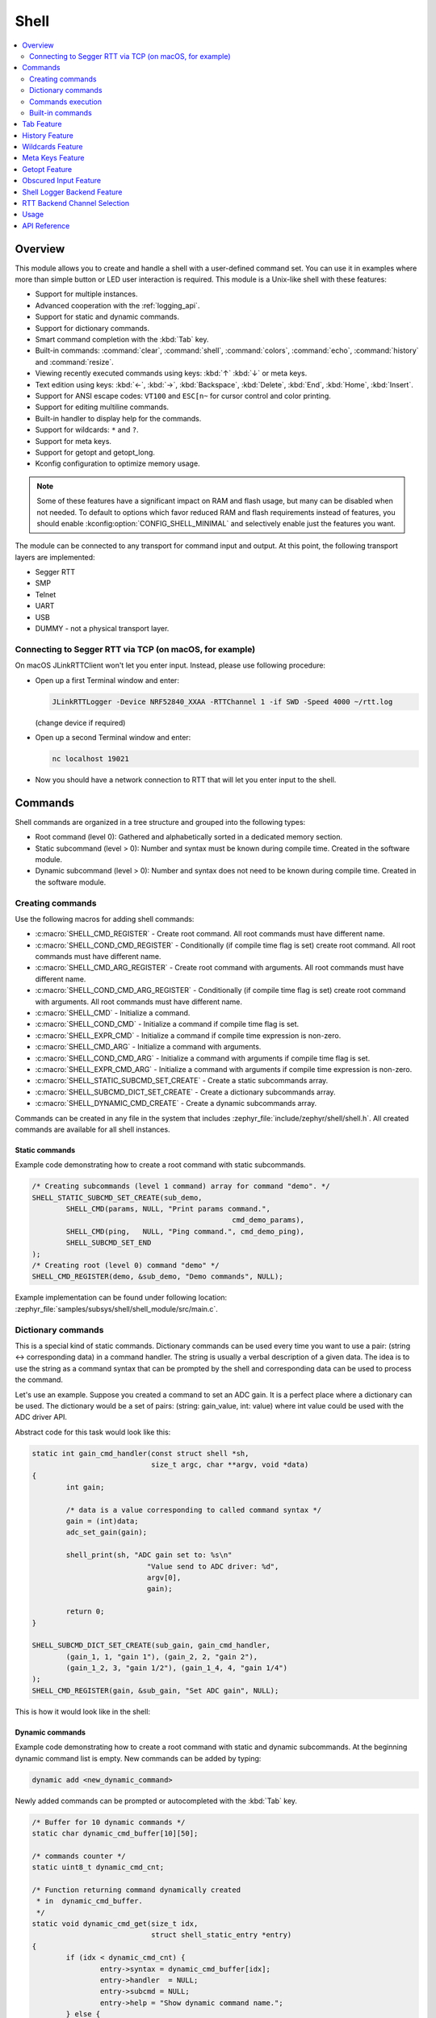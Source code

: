 .. _shell_api:

Shell
######

.. contents::
    :local:
    :depth: 2

Overview
********

This module allows you to create and handle a shell with a user-defined command
set. You can use it in examples where more than simple button or LED user
interaction is required. This module is a Unix-like shell with these features:

* Support for multiple instances.
* Advanced cooperation with the :ref:`logging_api`.
* Support for static and dynamic commands.
* Support for dictionary commands.
* Smart command completion with the :kbd:`Tab` key.
* Built-in commands: :command:`clear`, :command:`shell`, :command:`colors`,
  :command:`echo`, :command:`history` and :command:`resize`.
* Viewing recently executed commands using keys: :kbd:`↑` :kbd:`↓` or meta keys.
* Text edition using keys: :kbd:`←`, :kbd:`→`, :kbd:`Backspace`,
  :kbd:`Delete`, :kbd:`End`, :kbd:`Home`, :kbd:`Insert`.
* Support for ANSI escape codes: ``VT100`` and ``ESC[n~`` for cursor control
  and color printing.
* Support for editing multiline commands.
* Built-in handler to display help for the commands.
* Support for wildcards: ``*`` and ``?``.
* Support for meta keys.
* Support for getopt and getopt_long.
* Kconfig configuration to optimize memory usage.

.. note::
	Some of these features have a significant impact on RAM and flash usage,
	but many can be disabled when not needed.  To default to options which
	favor reduced RAM and flash requirements instead of features, you should
	enable :kconfig:option:`CONFIG_SHELL_MINIMAL` and selectively enable just the
	features you want.

The module can be connected to any transport for command input and output.
At this point, the following transport layers are implemented:

* Segger RTT
* SMP
* Telnet
* UART
* USB
* DUMMY - not a physical transport layer.

Connecting to Segger RTT via TCP (on macOS, for example)
========================================================

On macOS JLinkRTTClient won't let you enter input. Instead, please use following
procedure:

* Open up a first Terminal window and enter:

  .. code-block:: none

     JLinkRTTLogger -Device NRF52840_XXAA -RTTChannel 1 -if SWD -Speed 4000 ~/rtt.log

  (change device if required)

* Open up a second Terminal window and enter:

  .. code-block:: none

     nc localhost 19021

* Now you should have a network connection to RTT that will let you enter input
  to the shell.


Commands
********

Shell commands are organized in a tree structure and grouped into the following
types:

* Root command (level 0): Gathered and alphabetically sorted in a dedicated
  memory section.
* Static subcommand (level > 0): Number and syntax must be known during compile
  time. Created in the software module.
* Dynamic subcommand (level > 0): Number and syntax does not need to be known
  during compile time. Created in the software module.


Creating commands
=================

Use the following macros for adding shell commands:

* :c:macro:`SHELL_CMD_REGISTER` - Create root command. All root commands must
  have different name.
* :c:macro:`SHELL_COND_CMD_REGISTER` - Conditionally (if compile time flag is
  set) create root command. All root commands must have different name.
* :c:macro:`SHELL_CMD_ARG_REGISTER` - Create root command with arguments.
  All root commands must have different name.
* :c:macro:`SHELL_COND_CMD_ARG_REGISTER` - Conditionally (if compile time flag
  is set) create root command with arguments. All root commands must have
  different name.
* :c:macro:`SHELL_CMD` - Initialize a command.
* :c:macro:`SHELL_COND_CMD` - Initialize a command if compile time flag is set.
* :c:macro:`SHELL_EXPR_CMD` - Initialize a command if compile time expression is
  non-zero.
* :c:macro:`SHELL_CMD_ARG` - Initialize a command with arguments.
* :c:macro:`SHELL_COND_CMD_ARG` - Initialize a command with arguments if compile
  time flag is set.
* :c:macro:`SHELL_EXPR_CMD_ARG` - Initialize a command with arguments if compile
  time expression is non-zero.
* :c:macro:`SHELL_STATIC_SUBCMD_SET_CREATE` - Create a static subcommands
  array.
* :c:macro:`SHELL_SUBCMD_DICT_SET_CREATE` - Create a dictionary subcommands
  array.
* :c:macro:`SHELL_DYNAMIC_CMD_CREATE` - Create a dynamic subcommands array.

Commands can be created in any file in the system that includes
:zephyr_file:`include/zephyr/shell/shell.h`. All created commands are available for all
shell instances.

Static commands
---------------

Example code demonstrating how to create a root command with static
subcommands.

.. image:: images/static_cmd.PNG
      :align: center
      :alt: Command tree with static commands.

.. code-block:: c

	/* Creating subcommands (level 1 command) array for command "demo". */
	SHELL_STATIC_SUBCMD_SET_CREATE(sub_demo,
		SHELL_CMD(params, NULL, "Print params command.",
						       cmd_demo_params),
		SHELL_CMD(ping,   NULL, "Ping command.", cmd_demo_ping),
		SHELL_SUBCMD_SET_END
	);
	/* Creating root (level 0) command "demo" */
	SHELL_CMD_REGISTER(demo, &sub_demo, "Demo commands", NULL);

Example implementation can be found under following location:
:zephyr_file:`samples/subsys/shell/shell_module/src/main.c`.

Dictionary commands
===================
This is a special kind of static commands. Dictionary commands can be used
every time you want to use a pair: (string <-> corresponding data) in
a command handler. The string is usually a verbal description of a given data.
The idea is to use the string as a command syntax that can be prompted by the
shell and corresponding data can be used to process the command.

Let's use an example. Suppose you created a command to set an ADC gain.
It is a perfect place where a dictionary can be used. The dictionary would
be a set of pairs: (string: gain_value, int: value) where int value could
be used with the ADC driver API.

Abstract code for this task would look like this:

.. code-block:: c

	static int gain_cmd_handler(const struct shell *sh,
				    size_t argc, char **argv, void *data)
	{
		int gain;

		/* data is a value corresponding to called command syntax */
		gain = (int)data;
		adc_set_gain(gain);

		shell_print(sh, "ADC gain set to: %s\n"
				   "Value send to ADC driver: %d",
				   argv[0],
				   gain);

		return 0;
	}

	SHELL_SUBCMD_DICT_SET_CREATE(sub_gain, gain_cmd_handler,
		(gain_1, 1, "gain 1"), (gain_2, 2, "gain 2"),
		(gain_1_2, 3, "gain 1/2"), (gain_1_4, 4, "gain 1/4")
	);
	SHELL_CMD_REGISTER(gain, &sub_gain, "Set ADC gain", NULL);


This is how it would look like in the shell:

.. image:: images/dict_cmd.png
      :align: center
      :alt: Dictionary commands example.

Dynamic commands
----------------

Example code demonstrating how to create a root command with static and dynamic
subcommands. At the beginning dynamic command list is empty. New commands
can be added by typing:

.. code-block:: none

	dynamic add <new_dynamic_command>

Newly added commands can be prompted or autocompleted with the :kbd:`Tab` key.

.. image:: images/dynamic_cmd.PNG
      :align: center
      :alt: Command tree with static and dynamic commands.

.. code-block:: c

	/* Buffer for 10 dynamic commands */
	static char dynamic_cmd_buffer[10][50];

	/* commands counter */
	static uint8_t dynamic_cmd_cnt;

	/* Function returning command dynamically created
	 * in  dynamic_cmd_buffer.
	 */
	static void dynamic_cmd_get(size_t idx,
				    struct shell_static_entry *entry)
	{
		if (idx < dynamic_cmd_cnt) {
			entry->syntax = dynamic_cmd_buffer[idx];
			entry->handler  = NULL;
			entry->subcmd = NULL;
			entry->help = "Show dynamic command name.";
		} else {
			/* if there are no more dynamic commands available
			 * syntax must be set to NULL.
			 */
			entry->syntax = NULL;
		}
	}

	SHELL_DYNAMIC_CMD_CREATE(m_sub_dynamic_set, dynamic_cmd_get);
	SHELL_STATIC_SUBCMD_SET_CREATE(m_sub_dynamic,
		SHELL_CMD(add, NULL,"Add new command to dynamic_cmd_buffer and"
			  " sort them alphabetically.",
			  cmd_dynamic_add),
		SHELL_CMD(execute, &m_sub_dynamic_set,
			  "Execute a command.", cmd_dynamic_execute),
		SHELL_CMD(remove, &m_sub_dynamic_set,
			  "Remove a command from dynamic_cmd_buffer.",
			  cmd_dynamic_remove),
		SHELL_CMD(show, NULL,
			  "Show all commands in dynamic_cmd_buffer.",
			  cmd_dynamic_show),
		SHELL_SUBCMD_SET_END
	);
	SHELL_CMD_REGISTER(dynamic, &m_sub_dynamic,
		   "Demonstrate dynamic command usage.", cmd_dynamic);

Example implementation can be found under following location:
:zephyr_file:`samples/subsys/shell/shell_module/src/dynamic_cmd.c`.

Commands execution
==================

Each command or subcommand may have a handler. The shell executes the handler
that is found deepest in the command tree and further subcommands (without a
handler) are passed as arguments. Characters within parentheses are treated
as one argument. If shell won't find a handler it will display an error message.

Commands can be also executed from a user application using any active backend
and a function :c:func:`shell_execute_cmd`, as shown in this example:

.. code-block:: c

	int main(void)
	{
		/* Below code will execute "clear" command on a DUMMY backend */
		shell_execute_cmd(NULL, "clear");

		/* Below code will execute "shell colors off" command on
		 * an UART backend
		 */
		shell_execute_cmd(shell_backend_uart_get_ptr(),
				  "shell colors off");
	}

Enable the DUMMY backend by setting the Kconfig
:kconfig:option:`CONFIG_SHELL_BACKEND_DUMMY` option.

Commands execution example
--------------------------

Let's assume a command structure as in the following figure, where:

* :c:macro:`root_cmd` - root command without a handler
* :c:macro:`cmd_xxx_h` - command has a handler
* :c:macro:`cmd_xxx` - command does not have a handler

.. image:: images/execution.png
      :align: center
      :alt: Command tree with static commands.

Example 1
^^^^^^^^^
Sequence: :c:macro:`root_cmd` :c:macro:`cmd_1_h` :c:macro:`cmd_12_h`
:c:macro:`cmd_121_h` :c:macro:`parameter` will execute command
:c:macro:`cmd_121_h` and :c:macro:`parameter` will be passed as an argument.

Example 2
^^^^^^^^^
Sequence: :c:macro:`root_cmd` :c:macro:`cmd_2` :c:macro:`cmd_22_h`
:c:macro:`parameter1` :c:macro:`parameter2` will execute command
:c:macro:`cmd_22_h` and :c:macro:`parameter1` :c:macro:`parameter2`
will be passed as an arguments.

Example 3
^^^^^^^^^
Sequence: :c:macro:`root_cmd` :c:macro:`cmd_1_h` :c:macro:`parameter1`
:c:macro:`cmd_121_h` :c:macro:`parameter2` will execute command
:c:macro:`cmd_1_h` and :c:macro:`parameter1`, :c:macro:`cmd_121_h` and
:c:macro:`parameter2` will be passed as an arguments.

Example 4
^^^^^^^^^
Sequence: :c:macro:`root_cmd` :c:macro:`parameter` :c:macro:`cmd_121_h`
:c:macro:`parameter2` will not execute any command.


Command handler
----------------

Simple command handler implementation:

.. code-block:: c

	static int cmd_handler(const struct shell *sh, size_t argc,
				char **argv)
	{
		ARG_UNUSED(argc);
		ARG_UNUSED(argv);

		shell_fprintf(shell, SHELL_INFO, "Print info message\n");

		shell_print(sh, "Print simple text.");

		shell_warn(sh, "Print warning text.");

		shell_error(sh, "Print error text.");

		return 0;
	}

Function :c:func:`shell_fprintf` or the shell print macros:
:c:macro:`shell_print`, :c:macro:`shell_info`, :c:macro:`shell_warn` and
:c:macro:`shell_error` can be used from the command handler or from threads,
but not from an interrupt context. Instead, interrupt handlers should use
:ref:`logging_api` for printing.

Command help
------------

Every user-defined command or subcommand can have its own help description.
The help for commands and subcommands can be created with respective macros:
:c:macro:`SHELL_CMD_REGISTER`, :c:macro:`SHELL_CMD_ARG_REGISTER`,
:c:macro:`SHELL_CMD`, and :c:macro:`SHELL_CMD_ARG`.

Shell prints this help message when you call a command
or subcommand with ``-h`` or ``--help`` parameter.

Parent commands
---------------

In the subcommand handler, you can access both the parameters passed to
commands or the parent commands, depending on how you index ``argv``.

* When indexing ``argv`` with positive numbers, you can access the parameters.
* When indexing ``argv`` with negative numbers, you can access the parent
  commands.
* The subcommand to which the handler belongs has the ``argv`` index of 0.

.. code-block:: c

	static int cmd_handler(const struct shell *sh, size_t argc,
			       char **argv)
	{
		ARG_UNUSED(argc);

		/* If it is a subcommand handler parent command syntax
		 * can be found using argv[-1].
		 */
		shell_print(sh, "This command has a parent command: %s",
			      argv[-1]);

		/* Print this command syntax */
		shell_print(sh, "This command syntax is: %s", argv[0]);

		/* Print first argument */
		shell_print(sh, "%s", argv[1]);

		return 0;
	}

Built-in commands
=================

These commands are activated by :kconfig:option:`CONFIG_SHELL_CMDS` set to ``y``.

* :command:`clear` - Clears the screen.
* :command:`history` - Shows the recently entered commands.
* :command:`resize` - Must be executed when terminal width is different than 80
  characters or after each change of terminal width. It ensures proper
  multiline text display and :kbd:`←`, :kbd:`→`, :kbd:`End`, :kbd:`Home` keys
  handling. Currently this command works only with UART flow control switched
  on. It can be also called with a subcommand:

	* :command:`default` - Shell will send terminal width = 80 to the
	  terminal and assume successful delivery.

  These command needs extra activation:
  :kconfig:option:`CONFIG_SHELL_CMDS_RESIZE` set to ``y``.
* :command:`select` - It can be used to set new root command. Exit to main
  command tree is with alt+r. This command needs extra activation:
  :kconfig:option:`CONFIG_SHELL_CMDS_SELECT` set to ``y``.
* :command:`shell` - Root command with useful shell-related subcommands like:

	* :command:`echo` - Toggles shell echo.
        * :command:`colors` - Toggles colored syntax. This might be helpful in
          case of Bluetooth shell to limit the amount of transferred bytes.
	* :command:`stats` - Shows shell statistics.


Tab Feature
***********

The Tab button can be used to suggest commands or subcommands. This feature
is enabled by :kconfig:option:`CONFIG_SHELL_TAB` set to ``y``.
It can also be used for partial or complete auto-completion of commands.
This feature is activated by
:kconfig:option:`CONFIG_SHELL_TAB_AUTOCOMPLETION` set to ``y``.
When user starts writing a command and presses the :kbd:`Tab` button then
the shell will do one of 3 possible things:

* Autocomplete the command.
* Prompts available commands and if possible partly completes the command.
* Will not do anything if there are no available or matching commands.

.. image:: images/tab_prompt.png
      :align: center
      :alt: Tab Feature usage example

History Feature
***************

This feature enables commands history in the shell. It is activated by:
:kconfig:option:`CONFIG_SHELL_HISTORY` set to ``y``. History can be accessed
using keys: :kbd:`↑` :kbd:`↓` or :kbd:`Ctrl + n` and :kbd:`Ctrl + p`
if meta keys are active.
Number of commands that can be stored depends on size
of :kconfig:option:`CONFIG_SHELL_HISTORY_BUFFER` parameter.

Wildcards Feature
*****************

The shell module can handle wildcards. Wildcards are interpreted correctly
when expanded command and its subcommands do not have a handler. For example,
if you want to set logging level to ``err`` for the ``app`` and ``app_test``
modules you can execute the following command:

.. code-block:: none

	log enable err a*

.. image:: images/wildcard.png
      :align: center
      :alt: Wildcard usage example

This feature is activated by :kconfig:option:`CONFIG_SHELL_WILDCARD` set to ``y``.

Meta Keys Feature
*****************

The shell module supports the following meta keys:

.. list-table:: Implemented meta keys
   :widths: 10 40
   :header-rows: 1

   * - Meta keys
     - Action
   * - :kbd:`Ctrl + a`
     - Moves the cursor to the beginning of the line.
   * - :kbd:`Ctrl + b`
     - Moves the cursor backward one character.
   * - :kbd:`Ctrl + c`
     - Preserves the last command on the screen and starts a new command in
       a new line.
   * - :kbd:`Ctrl + d`
     - Deletes the character under the cursor.
   * - :kbd:`Ctrl + e`
     - Moves the cursor to the end of the line.
   * - :kbd:`Ctrl + f`
     - Moves the cursor forward one character.
   * - :kbd:`Ctrl + k`
     - Deletes from the cursor to the end of the line.
   * - :kbd:`Ctrl + l`
     - Clears the screen and leaves the currently typed command at the top of
       the screen.
   * - :kbd:`Ctrl + n`
     - Moves in history to next entry.
   * - :kbd:`Ctrl + p`
     - Moves in history to previous entry.
   * - :kbd:`Ctrl + u`
     - Clears the currently typed command.
   * - :kbd:`Ctrl + w`
     - Removes the word or part of the word to the left of the cursor. Words
       separated by period instead of space are treated as one word.
   * - :kbd:`Alt + b`
     - Moves the cursor backward one word.
   * - :kbd:`Alt + f`
     - Moves the cursor forward one word.

This feature is activated by :kconfig:option:`CONFIG_SHELL_METAKEYS` set to ``y``.

Getopt Feature
*****************

Some shell users apart from subcommands might need to use options as well.
the arguments string, looking for supported options. Typically, this task
is accomplished by the ``getopt`` family functions.

For this purpose shell supports the getopt and getopt_long libraries available
in the FreeBSD project. This feature is activated by:
:kconfig:option:`CONFIG_GETOPT` set to ``y`` and :kconfig:option:`CONFIG_GETOPT_LONG`
set to ``y``.

This feature can be used in thread safe as well as non thread safe manner.
The former is full compatible with regular getopt usage while the latter
a bit differs.

An example non-thread safe usage:

.. code-block:: c

  char *cvalue = NULL;
  while ((char c = getopt(argc, argv, "abhc:")) != -1) {
        switch (c) {
        case 'c':
                cvalue = optarg;
                break;
        default:
                break;
        }
  }

An example thread safe usage:

.. code-block:: c

  char *cvalue = NULL;
  struct getopt_state *state;
  while ((char c = getopt(argc, argv, "abhc:")) != -1) {
        state = getopt_state_get();
        switch (c) {
        case 'c':
                cvalue = state->optarg;
                break;
        default:
                break;
        }
  }

Thread safe getopt functionality is activated by
:kconfig:option:`CONFIG_SHELL_GETOPT` set to ``y``.

Obscured Input Feature
**********************

With the obscured input feature, the shell can be used for implementing a login
prompt or other user interaction whereby the characters the user types should
not be revealed on screen, such as when entering a password.

Once the obscured input has been accepted, it is normally desired to return the
shell to normal operation.  Such runtime control is possible with the
``shell_obscure_set`` function.

An example of login and logout commands using this feature is located in
:zephyr_file:`samples/subsys/shell/shell_module/src/main.c` and the config file
:zephyr_file:`samples/subsys/shell/shell_module/prj_login.conf`.

This feature is activated upon startup by :kconfig:option:`CONFIG_SHELL_START_OBSCURED`
set to ``y``. With this set either way, the option can still be controlled later
at runtime. :kconfig:option:`CONFIG_SHELL_CMDS_SELECT` is useful to prevent entry
of any other command besides a login command, by means of the
``shell_set_root_cmd`` function. Likewise, :kconfig:option:`CONFIG_SHELL_PROMPT_UART`
allows you to set the prompt upon startup, but it can be changed later with the
``shell_prompt_change`` function.

Shell Logger Backend Feature
****************************

Shell instance can act as the :ref:`logging_api` backend. Shell ensures that log
messages are correctly multiplexed with shell output. Log messages from logger
thread are enqueued and processed in the shell thread. Logger thread will block
for configurable amount of time if queue is full, blocking logger thread context
for that time. Oldest log message is removed from the queue after timeout and
new message is enqueued. Use the ``shell stats show`` command to retrieve
number of log messages dropped by the shell instance. Log queue size and timeout
are :c:macro:`SHELL_DEFINE` arguments.

This feature is activated by: :kconfig:option:`CONFIG_SHELL_LOG_BACKEND` set to ``y``.

.. warning::
	Enqueuing timeout must be set carefully when multiple backends are used
	in the system. The shell instance could	have a slow transport or could
	block, for example, by a UART with hardware flow control. If timeout is
	set too high, the logger thread could be blocked and impact other logger
	backends.

.. warning::
	As the shell is a complex logger backend, it can not output logs if
	the application crashes before the shell thread is running. In this
	situation, you can enable one of the simple logging backends instead,
	such as UART (:kconfig:option:`CONFIG_LOG_BACKEND_UART`) or
	RTT (:kconfig:option:`CONFIG_LOG_BACKEND_RTT`), which are available earlier
	during system initialization.

RTT Backend Channel Selection
*****************************

Instead of using the shell as a logger backend, RTT shell backend and RTT log
backend can also be used simulatenously, but over different channels. By
separating them, the log can be captured or monitored without shell output or
the shell may be scripted without log interference. Enabling both the Shell RTT
backend and the Log RTT backend does not work by default, because both default
to channel ``0``. There are two options:

1. The Shell buffer can use an alternate channel, for example using
:kconfig:option:`SHELL_BACKEND_RTT_BUFFER` set to ``1``.
This allows monitoring the log using `JLinkRTTViewer
<https://www.segger.com/products/debug-probes/j-link/technology/about-real-time-transfer/#j-link-rtt-viewer>`_
while a script interfaces over channel 1.

2. The Log buffer can use an alternate channel, for example using
:kconfig:option:`LOG_BACKEND_RTT_BUFFER` set to ``1``.
This allows interactive use of the shell through JLinkRTTViewer, while the log
is written to file.

.. warning::
	Regardless of the channel selection, the RTT log backend must be explicitly
	enabled using :kconfig:option:`LOG_BACKEND_RTT` set to ``y``, because it
	defaults to ``n`` when the Shell RTT backend is also enabled using
	:kconfig:option:`SHELL_BACKEND_RTT` being set to ``y``.

Usage
*****

To create a new shell instance user needs to activate requested
backend using ``menuconfig``.

The following code shows a simple use case of this library:

.. code-block:: c

	int main(void)
	{

	}

	static int cmd_demo_ping(const struct shell *sh, size_t argc,
				 char **argv)
	{
		ARG_UNUSED(argc);
		ARG_UNUSED(argv);

		shell_print(sh, "pong");
		return 0;
	}

	static int cmd_demo_params(const struct shell *sh, size_t argc,
				   char **argv)
	{
		int cnt;

		shell_print(sh, "argc = %d", argc);
		for (cnt = 0; cnt < argc; cnt++) {
			shell_print(sh, "  argv[%d] = %s", cnt, argv[cnt]);
		}
		return 0;
	}

	/* Creating subcommands (level 1 command) array for command "demo". */
	SHELL_STATIC_SUBCMD_SET_CREATE(sub_demo,
		SHELL_CMD(params, NULL, "Print params command.",
						       cmd_demo_params),
		SHELL_CMD(ping,   NULL, "Ping command.", cmd_demo_ping),
		SHELL_SUBCMD_SET_END
	);
	/* Creating root (level 0) command "demo" without a handler */
	SHELL_CMD_REGISTER(demo, &sub_demo, "Demo commands", NULL);

	/* Creating root (level 0) command "version" */
	SHELL_CMD_REGISTER(version, NULL, "Show kernel version", cmd_version);


Users may use the :kbd:`Tab` key to complete a command/subcommand or to see the
available subcommands for the currently entered command level.
For example, when the cursor is positioned at the beginning of the command
line and the :kbd:`Tab` key is pressed, the user will see all root (level 0)
commands:

.. code-block:: none

	  clear  demo  shell  history  log  resize  version


.. note::
	To view the subcommands that are available for a specific command, you
	must first type a :kbd:`space` after this command and then hit
	:kbd:`Tab`.

These commands are registered by various modules, for example:

* :command:`clear`, :command:`shell`, :command:`history`, and :command:`resize`
  are built-in commands which have been registered by
  :zephyr_file:`subsys/shell/shell.c`
* :command:`demo` and :command:`version` have been registered in example code
  above by main.c
* :command:`log` has been registered by :zephyr_file:`subsys/logging/log_cmds.c`

Then, if a user types a :command:`demo` command and presses the :kbd:`Tab` key,
the shell will only print the subcommands registered for this command:

.. code-block:: none

	  params  ping

API Reference
*************

.. doxygengroup:: shell_api
